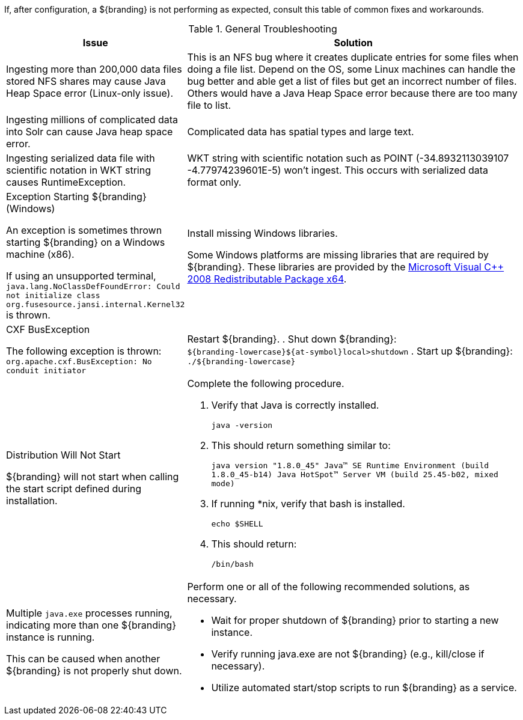 
////
Troubleshooting
////

If, after configuration, a ${branding} is not performing as expected, consult this table of common fixes and workarounds.

.General Troubleshooting
[cols="3a,7a" options="header"]
|===

|Issue
|Solution

|Ingesting more than 200,000 data files stored NFS shares may cause Java Heap Space error (Linux-only issue).
|This is an NFS bug where it creates duplicate entries for some files when doing a file list.  Depend on the OS, some Linux machines can handle the bug better and able get a list of files but get an incorrect number of files. Others would have a Java Heap Space error because there are too many file to list.

|Ingesting millions of complicated data into Solr can cause Java heap space error.
|Complicated data has spatial types and large text.

|Ingesting serialized data file with scientific notation in WKT string causes RuntimeException.
|WKT string with scientific notation such as POINT (-34.8932113039107 -4.77974239601E-5) won't ingest. This occurs with serialized data format only.

|Exception Starting ${branding} (Windows)

An exception is sometimes thrown starting ${branding} on a Windows machine (x86).

If using an unsupported terminal, `java.lang.NoClassDefFoundError: Could not initialize class org.fusesource.jansi.internal.Kernel32` is thrown.

|Install missing Windows libraries.

Some Windows platforms are missing libraries that are required by ${branding}.  These libraries are provided by the http://www.microsoft.com/en-us/download/details.aspx?id=15336[Microsoft Visual C++ 2008 Redistributable Package x64].

|CXF BusException

The following exception is thrown:
`org.apache.cxf.BusException: No conduit initiator`

|Restart ${branding}.
. Shut down ${branding}: +
`${branding-lowercase}${at-symbol}local>shutdown`
. Start up ${branding}:
`./${branding-lowercase}`

|Distribution Will Not Start

${branding} will not start when calling the start script defined during installation.
|Complete the following procedure.

. Verify that Java is correctly installed.
+
`java -version`
. This should return something similar to:
+
`java version "1.8.0_45" Java(TM) SE Runtime Environment (build 1.8.0_45-b14) Java HotSpot(TM) Server VM (build 25.45-b02, mixed mode)`
. If running *nix, verify that bash is installed.
+
`echo $SHELL`
. This should return:
+
`/bin/bash`

|Multiple `java.exe` processes running, indicating more than one ${branding} instance is running.

This can be caused when another ${branding} is not properly shut down.

|Perform one or all of the following recommended solutions, as necessary.

* Wait for proper shutdown of ${branding} prior to starting a new instance.
* Verify running java.exe are not ${branding} (e.g., kill/close if necessary).
* Utilize automated start/stop scripts to run ${branding} as a service.

|===
